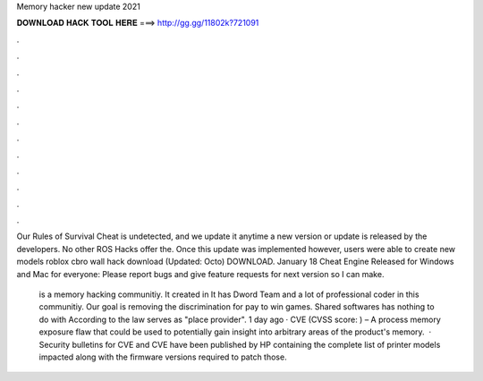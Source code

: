 Memory hacker new update 2021



𝐃𝐎𝐖𝐍𝐋𝐎𝐀𝐃 𝐇𝐀𝐂𝐊 𝐓𝐎𝐎𝐋 𝐇𝐄𝐑𝐄 ===> http://gg.gg/11802k?721091



.



.



.



.



.



.



.



.



.



.



.



.

Our Rules of Survival Cheat is undetected, and we update it anytime a new version or update is released by the developers. No other ROS Hacks offer the. Once this update was implemented however, users were able to create new models roblox cbro wall hack download (Updated: Octo) DOWNLOAD. January 18 Cheat Engine Released for Windows and Mac for everyone: Please report bugs and give feature requests for next version so I can make.

 is a memory hacking communitiy. It created in It has Dword Team and a lot of professional coder in this communitiy. Our goal is removing the discrimination for pay to win games. Shared softwares has nothing to do with  According to the law  serves as "place provider". 1 day ago · CVE (CVSS score: ) – A process memory exposure flaw that could be used to potentially gain insight into arbitrary areas of the product's memory.  · Security bulletins for CVE and CVE have been published by HP containing the complete list of printer models impacted along with the firmware versions required to patch those.

